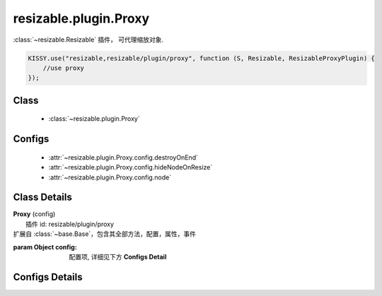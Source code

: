 .. module:: resizable

resizable.plugin.Proxy
===============================

|  :class:`~resizable.Resizable` 插件， 可代理缩放对象.

.. code-block:: javascript

    KISSY.use("resizable,resizable/plugin/proxy", function (S, Resizable, ResizableProxyPlugin) {
        //use proxy
    });

Class
---------------------------------

    * :class:`~resizable.plugin.Proxy`


Configs
-----------------------------------------------

    * :attr:`~resizable.plugin.Proxy.config.destroyOnEnd`
    * :attr:`~resizable.plugin.Proxy.config.hideNodeOnResize`
    * :attr:`~resizable.plugin.Proxy.config.node`

Class Details
------------------------------------------------

.. class:: resizable.plugin.Proxy

    | **Proxy** (config)
    |  插件 id: resizable/plugin/proxy
    | 扩展自 :class:`~base.Base`，包含其全部方法，配置，属性，事件

    :param Object config: 配置项, 详细见下方 **Configs Detail**

Configs Details
------------------------------------------------

.. attribute:: resizable.plugin.Proxy.config.node

    {Function} - 当 Resizable 对象需要代理节点时通过调用该函数产生代理节点, 函数的参数为当前 Resizable 对象,  返回值类型为 KISSY.Node . 该属性有默认值

    .. code-block:: javascript

        function(resizable) {
            return new Node(resizable.get("node")[0].cloneNode(true));
        }

    即代理节点和当前节点保持一致.

.. attribute:: resizable.plugin.Proxy.config.destroyOnEnd

    {Boolean} - 默认 false. 指明在 resize 之后是否销毁代理节点

.. attribute:: resizable.plugin.Proxy.config.hideNodeOnResize

    {Boolean} - 默认 false. 是否在用代理节点 resize 时隐藏原节点.


